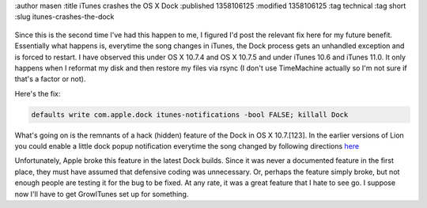 :author masen
:title iTunes crashes the OS X Dock
:published 1358106125
:modified 1358106125
:tag technical
:tag short
:slug itunes-crashes-the-dock

.. figure:: /img/blog/itunes-11-icon.png
   :alt: iTunes 11 icon
   :figclass: float-right

Since this is the second time I've had this happen to me, I figured I'd post
the relevant fix here for my future benefit. Essentially what happens is,
everytime the song changes in iTunes, the Dock process gets an unhandled exception
and is forced to restart. I have observed this under OS X 10.7.4 and OS X 10.7.5
and under iTunes 10.6 and iTunes 11.0. It only happens when I reformat my disk
and then restore my files via rsync (I don't use TimeMachine actually so I'm not
sure if that's a factor or not).

Here's the fix:

.. code:: bash

    defaults write com.apple.dock itunes-notifications -bool FALSE; killall Dock

What's going on is the remnants of a hack (hidden) feature of the Dock in OS X 10.7.[123].
In the earlier versions of Lion you could enable a little dock popup
notification everytime the song changed by following directions here_

.. _here: http://osxdaily.com/2011/11/19/show-a-now-playing-itunes-notification-in-the-os-x-dock/

Unfortunately, Apple broke this feature in the latest Dock builds. Since it was never 
a documented feature in the first place, they must have assumed that defensive 
coding was unnecessary. Or, perhaps the feature simply broke, but not enough people
are testing it for the bug to be fixed. At any rate, it was a great feature that I 
hate to see go. I suppose now I'll have to get GrowlTunes set up for something.


